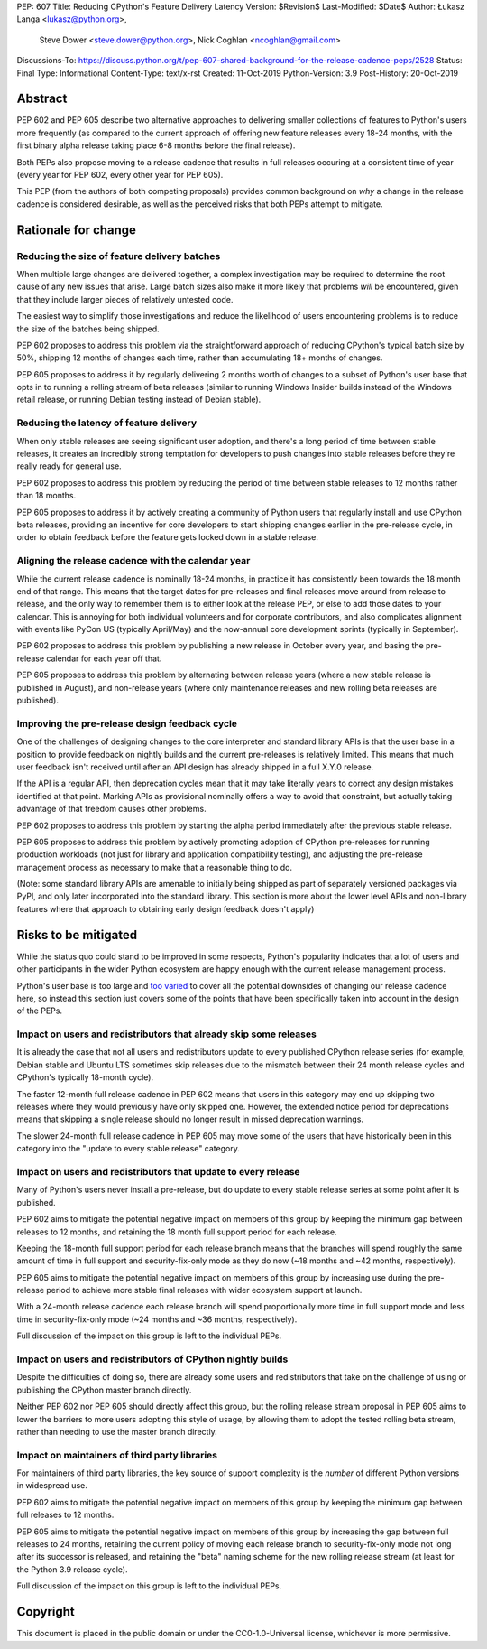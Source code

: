 PEP: 607
Title: Reducing CPython's Feature Delivery Latency
Version: $Revision$
Last-Modified: $Date$
Author: Łukasz Langa <lukasz@python.org>,
        Steve Dower <steve.dower@python.org>,
        Nick Coghlan <ncoghlan@gmail.com>
Discussions-To: https://discuss.python.org/t/pep-607-shared-background-for-the-release-cadence-peps/2528
Status: Final
Type: Informational
Content-Type: text/x-rst
Created: 11-Oct-2019
Python-Version: 3.9
Post-History: 20-Oct-2019

Abstract
========

PEP 602 and PEP 605 describe two alternative approaches to delivering smaller
collections of features to Python's users more frequently (as compared to the
current approach of offering new feature releases every 18-24 months, with
the first binary alpha release taking place 6-8 months before the final release).

Both PEPs also propose moving to a release cadence that results in full releases
occuring at a consistent time of year (every year for PEP 602, every other
year for PEP 605).

This PEP (from the authors of both competing proposals) provides common
background on *why* a change in the release cadence is considered desirable,
as well as the perceived risks that both PEPs attempt to mitigate.


Rationale for change
====================

Reducing the size of feature delivery batches
---------------------------------------------

When multiple large changes are delivered together, a complex investigation
may be required to determine the root cause of any new issues that arise.
Large batch sizes also make it more likely that problems *will* be encountered,
given that they include larger pieces of relatively untested code.

The easiest way to simplify those investigations and reduce the likelihood of
users encountering problems is to reduce the size of the batches being shipped.

PEP 602 proposes to address this problem via the straightforward approach of 
reducing CPython's typical batch size by 50%, shipping 12 months of changes
each time, rather than accumulating 18+ months of changes.

PEP 605 proposes to address it by regularly delivering 2 months worth of changes
to a subset of Python's user base that opts in to running a rolling stream of
beta releases (similar to running Windows Insider builds instead of the Windows
retail release, or running Debian testing instead of Debian stable).


Reducing the latency of feature delivery
----------------------------------------

When only stable releases are seeing significant user adoption, and there's a
long period of time between stable releases, it creates an incredibly strong
temptation for developers to push changes into stable releases before they're
really ready for general use.

PEP 602 proposes to address this problem by reducing the period of time
between stable releases to 12 months rather than 18 months.

PEP 605 proposes to address it by actively creating a community of
Python users that regularly install and use CPython beta releases, providing an
incentive for core developers to start shipping changes earlier in the
pre-release cycle, in order to obtain feedback before the feature gets locked
down in a stable release.


Aligning the release cadence with the calendar year
---------------------------------------------------

While the current release cadence is nominally 18-24 months, in practice it has
consistently been towards the 18 month end of that range. This means that the
target dates for pre-releases and final releases move around from release to
release, and the only way to remember them is to either look at the release PEP,
or else to add those dates to your calendar. This is annoying for both
individual volunteers and for corporate contributors, and also complicates
alignment with events like PyCon US (typically April/May) and the now-annual
core development sprints (typically in September).

PEP 602 proposes to address this problem by publishing a new release in October
every year, and basing the pre-release calendar for each year off that.

PEP 605 proposes to address this problem by alternating between release years
(where a new stable release is published in August), and non-release years
(where only maintenance releases and new rolling beta releases are published).


Improving the pre-release design feedback cycle
-----------------------------------------------

One of the challenges of designing changes to the core interpreter and standard
library APIs is that the user base in a position to provide feedback on
nightly builds and the current pre-releases is relatively limited. This means
that much user feedback isn't received until after an API design has already
shipped in a full X.Y.0 release.

If the API is a regular API, then deprecation cycles mean that it may take
literally years to correct any design mistakes identified at that point.
Marking APIs as provisional nominally offers a way to avoid that constraint,
but actually taking advantage of that freedom causes other problems.

PEP 602 proposes to address this problem by starting the alpha period
immediately after the previous stable release.

PEP 605 proposes to address this problem by actively promoting adoption of
CPython pre-releases for running production workloads (not just for library and
application compatibility testing), and adjusting the pre-release management
process as necessary to make that a reasonable thing to do.

(Note: some standard library APIs are amenable to initially being shipped as
part of separately versioned packages via PyPI, and only later incorporated
into the standard library. This section is more about the lower level APIs
and non-library features where that approach to obtaining early design
feedback doesn't apply)


Risks to be mitigated
=====================

While the status quo could stand to be improved in some respects, Python's
popularity indicates that a lot of users and other participants in the wider
Python ecosystem are happy enough with the current release management process.

Python's user base is too large and
`too varied <https://www.curiousefficiency.org/posts/2017/10/considering-pythons-target-audience.html>`__
to cover all the potential downsides of changing our release cadence here, so
instead this section just covers some of the points that have been specifically
taken into account in the design of the PEPs.


Impact on users and redistributors that already skip some releases
------------------------------------------------------------------

It is already the case that not all users and redistributors update to every
published CPython release series (for example, Debian stable and Ubuntu LTS
sometimes skip releases due to the mismatch between their 24 month release
cycles and CPython's typically 18-month cycle).

The faster 12-month full release cadence in PEP 602 means that users in this
category may end up skipping two releases where they would previously have only
skipped one. However, the extended notice period for deprecations means that
skipping a single release should no longer result in missed deprecation warnings.

The slower 24-month full release cadence in PEP 605 may move some of the users
that have historically been in this category into the "update to every stable
release" category.


Impact on users and redistributors that update to every release
---------------------------------------------------------------

Many of Python's users never install a pre-release, but do update to every
stable release series at some point after it is published.

PEP 602 aims to mitigate the potential negative impact on members of this group
by keeping the minimum gap between releases to 12 months, and retaining the
18 month full support period for each release.

Keeping the 18-month full support period for each release branch means that the
branches will spend roughly the same amount of time in full support and
security-fix-only mode as they do now (~18 months and ~42 months, respectively).

PEP 605 aims to mitigate the potential negative impact on members of this group
by increasing use during the pre-release period to achieve more stable final
releases with wider ecosystem support at launch.

With a 24-month release cadence each release branch will spend proportionally
more time in full support mode and less time in security-fix-only mode
(~24 months and ~36 months, respectively).

Full discussion of the impact on this group is left to the individual PEPs.


Impact on users and redistributors of CPython nightly builds
------------------------------------------------------------

Despite the difficulties of doing so, there are already some users and
redistributors that take on the challenge of using or publishing the CPython
master branch directly.

Neither PEP 602 nor PEP 605 should directly affect this group, but the rolling
release stream proposal in PEP 605 aims to lower the barriers to more users
adopting this style of usage, by allowing them to adopt the tested rolling
beta stream, rather than needing to use the master branch directly.


Impact on maintainers of third party libraries
----------------------------------------------

For maintainers of third party libraries, the key source of support complexity
is the *number* of different Python versions in widespread use.

PEP 602 aims to mitigate the potential negative impact on members of this group
by keeping the minimum gap between full releases to 12 months.

PEP 605 aims to mitigate the potential negative impact on members of this group
by increasing the gap between full releases to 24 months, retaining the current
policy of moving each release branch to security-fix-only mode not long after
its successor is released, and retaining the "beta" naming scheme for the new
rolling release stream (at least for the Python 3.9 release cycle).

Full discussion of the impact on this group is left to the individual PEPs.


Copyright
=========

This document is placed in the public domain or under the
CC0-1.0-Universal license, whichever is more permissive.


..
  Local Variables:
  mode: indented-text
  indent-tabs-mode: nil
  sentence-end-double-space: t
  fill-column: 72
  coding: utf-8
  End:
